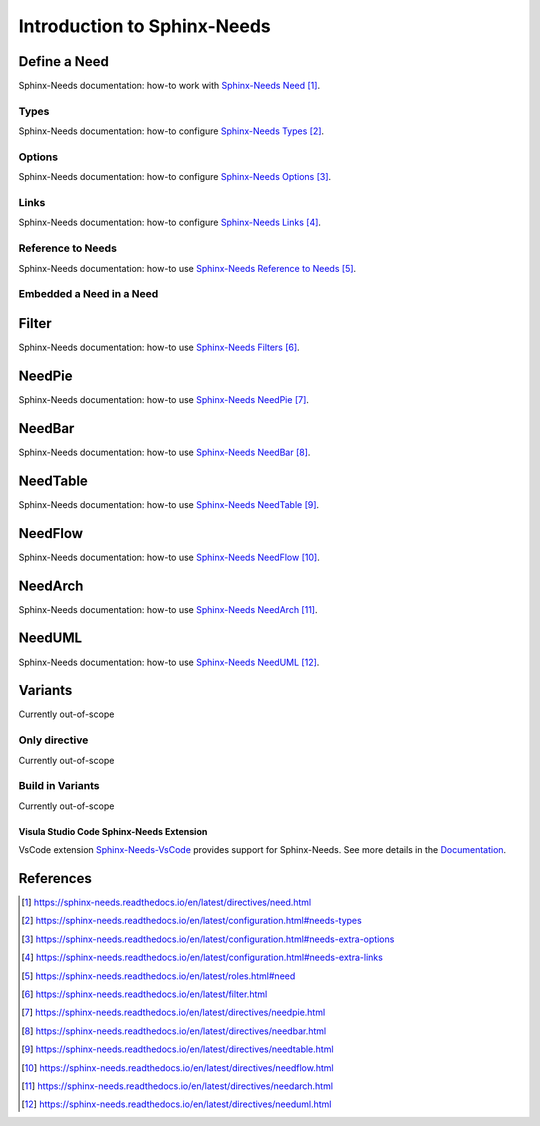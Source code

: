 ############################
Introduction to Sphinx-Needs
############################

Define a Need
*************

Sphinx-Needs documentation: how-to work with `Sphinx-Needs Need`_.

Types
=====

Sphinx-Needs documentation: how-to configure `Sphinx-Needs Types`_.

Options
=======

Sphinx-Needs documentation: how-to configure `Sphinx-Needs Options`_.

Links
=====

Sphinx-Needs documentation: how-to configure `Sphinx-Needs Links`_.

Reference to Needs
==================

Sphinx-Needs documentation: how-to use `Sphinx-Needs Reference to Needs`_.

Embedded a Need in a Need
=========================

Filter
******

Sphinx-Needs documentation: how-to use `Sphinx-Needs Filters`_.

NeedPie
*******

Sphinx-Needs documentation: how-to use `Sphinx-Needs NeedPie`_.

NeedBar
*******

Sphinx-Needs documentation: how-to use `Sphinx-Needs NeedBar`_.

NeedTable
*********

Sphinx-Needs documentation: how-to use `Sphinx-Needs NeedTable`_.

NeedFlow
********

Sphinx-Needs documentation: how-to use `Sphinx-Needs NeedFlow`_.

NeedArch
********

Sphinx-Needs documentation: how-to use `Sphinx-Needs NeedArch`_.

NeedUML
*******

Sphinx-Needs documentation: how-to use `Sphinx-Needs NeedUML`_.

Variants
********

Currently out-of-scope

Only directive
==============

Currently out-of-scope

Build in Variants
=================

Currently out-of-scope


.. _ide_vscode:

Visula Studio Code Sphinx-Needs Extension
-----------------------------------------

VsCode extension `Sphinx-Needs-VsCode <https://marketplace.visualstudio.com/items?itemName=useblocks.sphinx-needs-vscode>`_
provides support for Sphinx-Needs. See more details in the `Documentation <https://sphinx-needs-vscode.useblocks.com/>`_.


References
**********

.. target-notes::

.. _`Sphinx-Needs Need` : https://sphinx-needs.readthedocs.io/en/latest/directives/need.html

.. _`Sphinx-Needs Types` : https://sphinx-needs.readthedocs.io/en/latest/configuration.html#needs-types

.. _`Sphinx-Needs Options` : https://sphinx-needs.readthedocs.io/en/latest/configuration.html#needs-extra-options

.. _`Sphinx-Needs Links` : https://sphinx-needs.readthedocs.io/en/latest/configuration.html#needs-extra-links

.. _`Sphinx-Needs Reference to Needs` : https://sphinx-needs.readthedocs.io/en/latest/roles.html#need

.. _`Sphinx-Needs Filters` : https://sphinx-needs.readthedocs.io/en/latest/filter.html

.. _`Sphinx-Needs NeedPie` : https://sphinx-needs.readthedocs.io/en/latest/directives/needpie.html

.. _`Sphinx-Needs NeedBar` : https://sphinx-needs.readthedocs.io/en/latest/directives/needbar.html

.. _`Sphinx-Needs NeedTable` : https://sphinx-needs.readthedocs.io/en/latest/directives/needtable.html

.. _`Sphinx-Needs NeedFlow` : https://sphinx-needs.readthedocs.io/en/latest/directives/needflow.html

.. _`Sphinx-Needs NeedArch` : https://sphinx-needs.readthedocs.io/en/latest/directives/needarch.html

.. _`Sphinx-Needs NeedUML` : https://sphinx-needs.readthedocs.io/en/latest/directives/needuml.html

